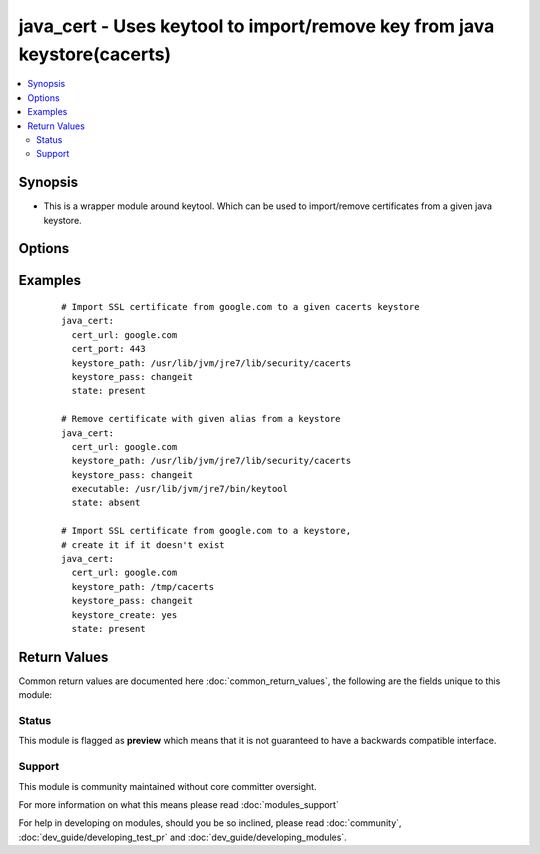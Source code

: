 .. _java_cert:


java_cert - Uses keytool to import/remove key from java keystore(cacerts)
+++++++++++++++++++++++++++++++++++++++++++++++++++++++++++++++++++++++++

.. versionadded:: 2.3


.. contents::
   :local:
   :depth: 2


Synopsis
--------

* This is a wrapper module around keytool. Which can be used to import/remove certificates from a given java keystore.




Options
-------

.. raw:: html

    <table border=1 cellpadding=4>
    <tr>
    <th class="head">parameter</th>
    <th class="head">required</th>
    <th class="head">default</th>
    <th class="head">choices</th>
    <th class="head">comments</th>
    </tr>
                <tr><td>cert_alias<br/><div style="font-size: small;"></div></td>
    <td>no</td>
    <td></td>
        <td></td>
        <td><div>Imported certificate alias.</div>        </td></tr>
                <tr><td>cert_path<br/><div style="font-size: small;"></div></td>
    <td>no</td>
    <td></td>
        <td></td>
        <td><div>Local path to load certificate from. One of cert_url or cert_path is required to load certificate.</div>        </td></tr>
                <tr><td>cert_port<br/><div style="font-size: small;"></div></td>
    <td>no</td>
    <td>443</td>
        <td></td>
        <td><div>Port to connect to URL. This will be used to create server URL:PORT</div>        </td></tr>
                <tr><td>cert_url<br/><div style="font-size: small;"></div></td>
    <td>no</td>
    <td></td>
        <td></td>
        <td><div>Basic URL to fetch SSL certificate from. One of cert_url or cert_path is required to load certificate.</div>        </td></tr>
                <tr><td>executable<br/><div style="font-size: small;"></div></td>
    <td>no</td>
    <td>keytool</td>
        <td></td>
        <td><div>Path to keytool binary if not used we search in PATH for it.</div>        </td></tr>
                <tr><td>keystore_create<br/><div style="font-size: small;"></div></td>
    <td>no</td>
    <td></td>
        <td></td>
        <td><div>Create keystore if it doesn't exist</div>        </td></tr>
                <tr><td>keystore_pass<br/><div style="font-size: small;"></div></td>
    <td>yes</td>
    <td></td>
        <td></td>
        <td><div>Keystore password.</div>        </td></tr>
                <tr><td>keystore_path<br/><div style="font-size: small;"></div></td>
    <td>no</td>
    <td></td>
        <td></td>
        <td><div>Path to keystore.</div>        </td></tr>
                <tr><td>state<br/><div style="font-size: small;"></div></td>
    <td>no</td>
    <td>present</td>
        <td><ul><li>present</li><li>absent</li></ul></td>
        <td><div>Defines action which can be either certificate import or removal.</div>        </td></tr>
        </table>
    </br>



Examples
--------

 ::

    # Import SSL certificate from google.com to a given cacerts keystore
    java_cert:
      cert_url: google.com
      cert_port: 443
      keystore_path: /usr/lib/jvm/jre7/lib/security/cacerts
      keystore_pass: changeit
      state: present
    
    # Remove certificate with given alias from a keystore
    java_cert:
      cert_url: google.com
      keystore_path: /usr/lib/jvm/jre7/lib/security/cacerts
      keystore_pass: changeit
      executable: /usr/lib/jvm/jre7/bin/keytool
      state: absent
    
    # Import SSL certificate from google.com to a keystore,
    # create it if it doesn't exist
    java_cert:
      cert_url: google.com
      keystore_path: /tmp/cacerts
      keystore_pass: changeit
      keystore_create: yes
      state: present

Return Values
-------------

Common return values are documented here :doc:`common_return_values`, the following are the fields unique to this module:

.. raw:: html

    <table border=1 cellpadding=4>
    <tr>
    <th class="head">name</th>
    <th class="head">description</th>
    <th class="head">returned</th>
    <th class="head">type</th>
    <th class="head">sample</th>
    </tr>

        <tr>
        <td> msg </td>
        <td> Output from stdout of keytool command after execution of given command. </td>
        <td align=center> success </td>
        <td align=center> string </td>
        <td align=center> Module require existing keystore at keystore_path '/tmp/test/cacerts' </td>
    </tr>
            <tr>
        <td> cmd </td>
        <td> Executed command to get action done </td>
        <td align=center> success </td>
        <td align=center> string </td>
        <td align=center> keytool -importcert -noprompt -keystore </td>
    </tr>
            <tr>
        <td> rc </td>
        <td> Keytool command execution return value </td>
        <td align=center> success </td>
        <td align=center> int </td>
        <td align=center> 0 </td>
    </tr>
        
    </table>
    </br></br>




Status
~~~~~~

This module is flagged as **preview** which means that it is not guaranteed to have a backwards compatible interface.


Support
~~~~~~~

This module is community maintained without core committer oversight.

For more information on what this means please read :doc:`modules_support`


For help in developing on modules, should you be so inclined, please read :doc:`community`, :doc:`dev_guide/developing_test_pr` and :doc:`dev_guide/developing_modules`.
